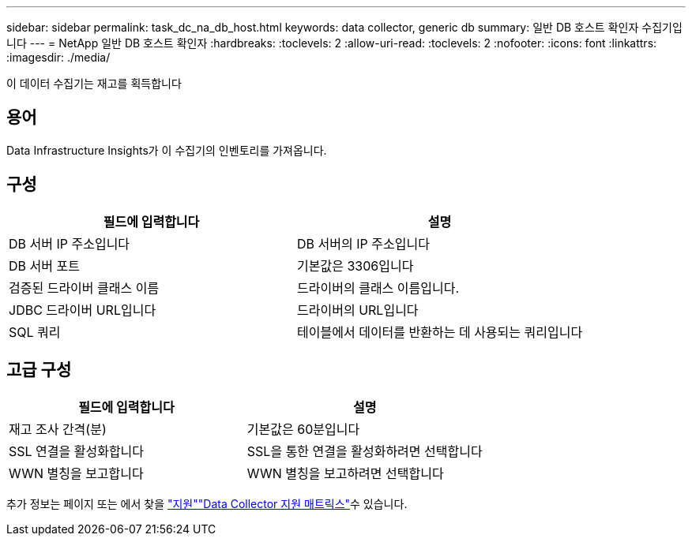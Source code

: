 ---
sidebar: sidebar 
permalink: task_dc_na_db_host.html 
keywords: data collector, generic db 
summary: 일반 DB 호스트 확인자 수집기입니다 
---
= NetApp 일반 DB 호스트 확인자
:hardbreaks:
:toclevels: 2
:allow-uri-read: 
:toclevels: 2
:nofooter: 
:icons: font
:linkattrs: 
:imagesdir: ./media/


[role="lead"]
이 데이터 수집기는 재고를 획득합니다



== 용어

Data Infrastructure Insights가 이 수집기의 인벤토리를 가져옵니다.



== 구성

[cols="2*"]
|===
| 필드에 입력합니다 | 설명 


| DB 서버 IP 주소입니다 | DB 서버의 IP 주소입니다 


| DB 서버 포트 | 기본값은 3306입니다 


| 검증된 드라이버 클래스 이름 | 드라이버의 클래스 이름입니다. 


| JDBC 드라이버 URL입니다 | 드라이버의 URL입니다 


| SQL 쿼리 | 테이블에서 데이터를 반환하는 데 사용되는 쿼리입니다 
|===


== 고급 구성

[cols="2*"]
|===
| 필드에 입력합니다 | 설명 


| 재고 조사 간격(분) | 기본값은 60분입니다 


| SSL 연결을 활성화합니다 | SSL을 통한 연결을 활성화하려면 선택합니다 


| WWN 별칭을 보고합니다 | WWN 별칭을 보고하려면 선택합니다 
|===
추가 정보는 페이지 또는 에서 찾을 link:concept_requesting_support.html["지원"]link:reference_data_collector_support_matrix.html["Data Collector 지원 매트릭스"]수 있습니다.
